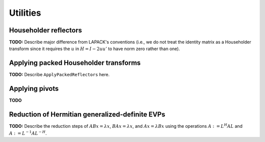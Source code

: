 Utilities
=========

Householder reflectors
----------------------
**TODO:** Describe major difference from LAPACK's conventions (i.e., we do not 
treat the identity matrix as a Householder transform since it requires the 
:math:`u` in :math:`H=I-2uu'` to have norm zero rather than one). 

Applying packed Householder transforms
--------------------------------------
**TODO:** Describe ``ApplyPackedReflectors`` here.

Applying pivots
---------------
**TODO**

Reduction of Hermitian generalized-definite EVPs
------------------------------------------------
**TODO:** Describe the reduction steps of :math:`ABx=\lambda x`, 
:math:`BAx=\lambda x`, and :math:`Ax=\lambda Bx` using the operations 
:math:`A := L^H A L` and :math:`A := L^{-1} A L^{-H}`.

